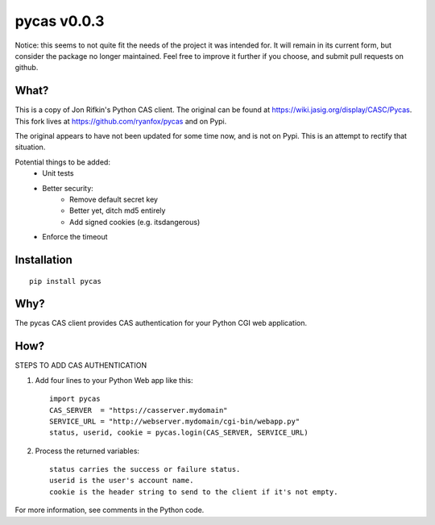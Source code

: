===============
pycas v0.0.3
===============

Notice: this seems to not quite fit the needs of the project it was intended for.  It will remain in its current form,
but consider the package no longer maintained.  Feel free to improve it further if you choose, and submit pull
requests on github.

What?
===============
This is a copy of Jon Rifkin's Python CAS client.  The original can be found at
https://wiki.jasig.org/display/CASC/Pycas.  This fork lives at https://github.com/ryanfox/pycas and on Pypi.

The original appears to have not been updated for some time now, and is not on Pypi. This is an attempt to rectify
that situation.

Potential things to be added:
    - Unit tests
    - Better security:
        * Remove default secret key
        * Better yet, ditch md5 entirely
        * Add signed cookies (e.g. itsdangerous)
    - Enforce the timeout

Installation
==============
::

    pip install pycas

Why?
==============
The pycas CAS client provides CAS authentication for your Python CGI web application.

How?
==============
STEPS TO ADD CAS AUTHENTICATION

1) Add four lines to your Python Web app like this: ::

    import pycas
    CAS_SERVER  = "https://casserver.mydomain"
    SERVICE_URL = "http://webserver.mydomain/cgi-bin/webapp.py"
    status, userid, cookie = pycas.login(CAS_SERVER, SERVICE_URL)

2) Process the returned variables::

    status carries the success or failure status.
    userid is the user's account name.
    cookie is the header string to send to the client if it's not empty.

For more information, see comments in the Python code.
